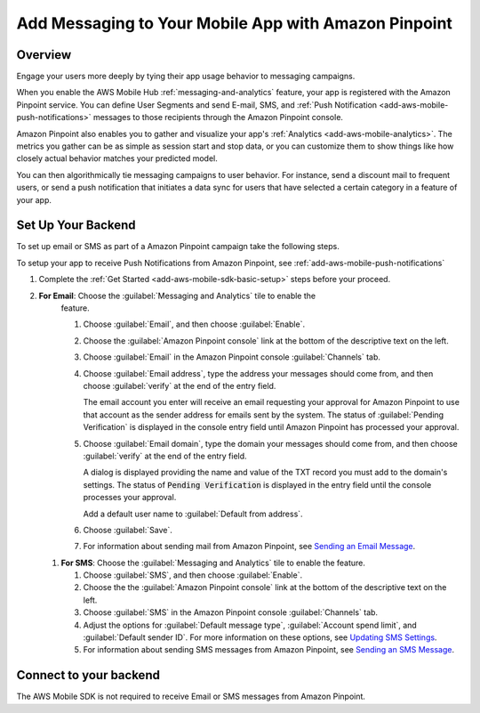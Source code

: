 .. Copyright 2010-2018 Amazon.com, Inc. or its affiliates. All Rights Reserved.

   This work is licensed under a Creative Commons Attribution-NonCommercial-ShareAlike 4.0
   International License (the "License"). You may not use this file except in compliance with the
   License. A copy of the License is located at http://creativecommons.org/licenses/by-nc-sa/4.0/.

   This file is distributed on an "AS IS" BASIS, WITHOUT WARRANTIES OR CONDITIONS OF ANY KIND,
   either express or implied. See the License for the specific language governing permissions and
   limitations under the License.

.. _add-aws-mobile-messaging:

#####################################################
Add Messaging to Your Mobile App with Amazon Pinpoint
#####################################################


.. meta::
   :description: Integrate AWS Mobile analytics into your existing mobile app.

.. _add-aws-mobile-messaging-overview:

Overview
========


Engage your users more deeply by tying their app usage behavior to messaging campaigns.

When you enable the AWS Mobile Hub :ref:`messaging-and-analytics` feature, your app is registered with the
Amazon Pinpoint service. You can define User Segments and send E-mail, SMS, and :ref:`Push
Notification <add-aws-mobile-push-notifications>` messages to those recipients through the Amazon Pinpoint
console.

Amazon Pinpoint also enables you to gather and visualize your app's :ref:`Analytics
<add-aws-mobile-analytics>`. The metrics you gather can be as simple as session start and stop data,
or you can customize them to show things like how closely actual behavior matches your predicted model.

You can then algorithmically tie messaging campaigns to user behavior. For instance, send a discount
mail to frequent users, or send a push notification that initiates a data sync for users that have
selected a certain category in a feature of your app.


.. _add-aws-mobile-messaging-set-up-backend:

Set Up Your Backend
===================

To set up email or SMS as part of a Amazon Pinpoint campaign take the following steps.

To setup your app to receive Push Notifications from Amazon Pinpoint, see
:ref:`add-aws-mobile-push-notifications`

#. Complete the :ref:`Get Started <add-aws-mobile-sdk-basic-setup>` steps before your proceed.

#. **For Email**: Choose the :guilabel:`Messaging and Analytics` tile to enable the
      feature.

      #. Choose :guilabel:`Email`, and then choose :guilabel:`Enable`.

      #. Choose the :guilabel:`Amazon Pinpoint console` link at the bottom of the descriptive
         text on the left.

      #. Choose :guilabel:`Email` in the Amazon Pinpoint console :guilabel:`Channels` tab.

      #. Choose :guilabel:`Email address`, type the address your messages should come from, and then
         choose :guilabel:`verify` at the end of the entry field.

         The email account you enter will receive an email requesting your approval for
         Amazon Pinpoint to use that account as the sender address for emails sent by the system. The status of :guilabel:`Pending Verification` is
         displayed in the console entry field until Amazon Pinpoint has processed your approval.

      #. Choose :guilabel:`Email domain`, type the domain your messages should come from, and then
         choose :guilabel:`verify` at the end of the entry field.

         A dialog is displayed providing the name and value of the TXT record you must add to the
         domain's settings. The status of :code:`Pending Verification` is displayed in the entry
         field until the console processes your approval.

         Add a default user name to :guilabel:`Default from address`.

      #. Choose :guilabel:`Save`.

      #. For information about sending mail from Amazon Pinpoint, see `Sending an Email Message
         <messages.html#messages-email>`__.

   #. **For SMS**: Choose the :guilabel:`Messaging and Analytics` tile to enable the
      feature.


      #. Choose :guilabel:`SMS`, and then choose :guilabel:`Enable`.

      #. Choose the the :guilabel:`Amazon Pinpoint console` link at the bottom of the descriptive
         text on the left.

      #. Choose :guilabel:`SMS` in the Amazon Pinpoint console :guilabel:`Channels` tab.

      #. Adjust the options for :guilabel:`Default message type`, :guilabel:`Account spend limit`,
         and :guilabel:`Default sender ID`. For more information on these options, see `Updating SMS
         Settings <channels-sms-manage.html#channels-sms-manage-settings>`__.

      #. For information about sending SMS messages from Amazon Pinpoint, see `Sending an SMS Message
         <messages.html#messages-sms>`__.


.. _connect-to-your-backend:

Connect to your backend
=======================


The AWS Mobile SDK is not required to receive Email or SMS messages from Amazon Pinpoint.



